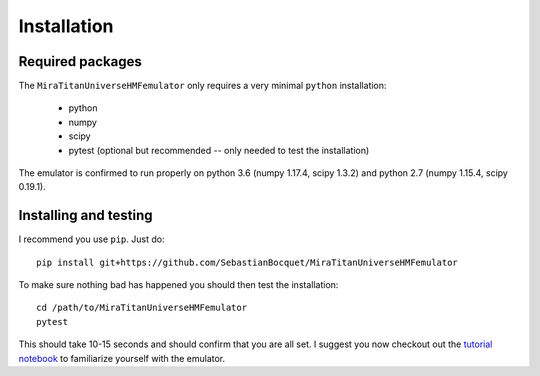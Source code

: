 ============
Installation
============

Required packages
-----------------

The ``MiraTitanUniverseHMFemulator`` only requires a very minimal ``python``
installation:

 * python
 * numpy
 * scipy
 * pytest (optional but recommended -- only needed to test the installation)

The emulator is confirmed to run properly on python 3.6 (numpy 1.17.4, scipy
1.3.2) and python 2.7 (numpy 1.15.4, scipy 0.19.1).

Installing and testing
----------------------

I recommend you use ``pip``. Just do::

  pip install git+https://github.com/SebastianBocquet/MiraTitanUniverseHMFemulator

To make sure nothing bad has happened you should then test the installation::

  cd /path/to/MiraTitanUniverseHMFemulator
  pytest

This should take 10-15 seconds and should confirm that you are all set. I
suggest you now checkout out the `tutorial notebook
<https://github.com/SebastianBocquet/MiraTitanUniverseHMFemulator/blob/master/tutorial.ipynb>`_
to familiarize yourself with the emulator.
